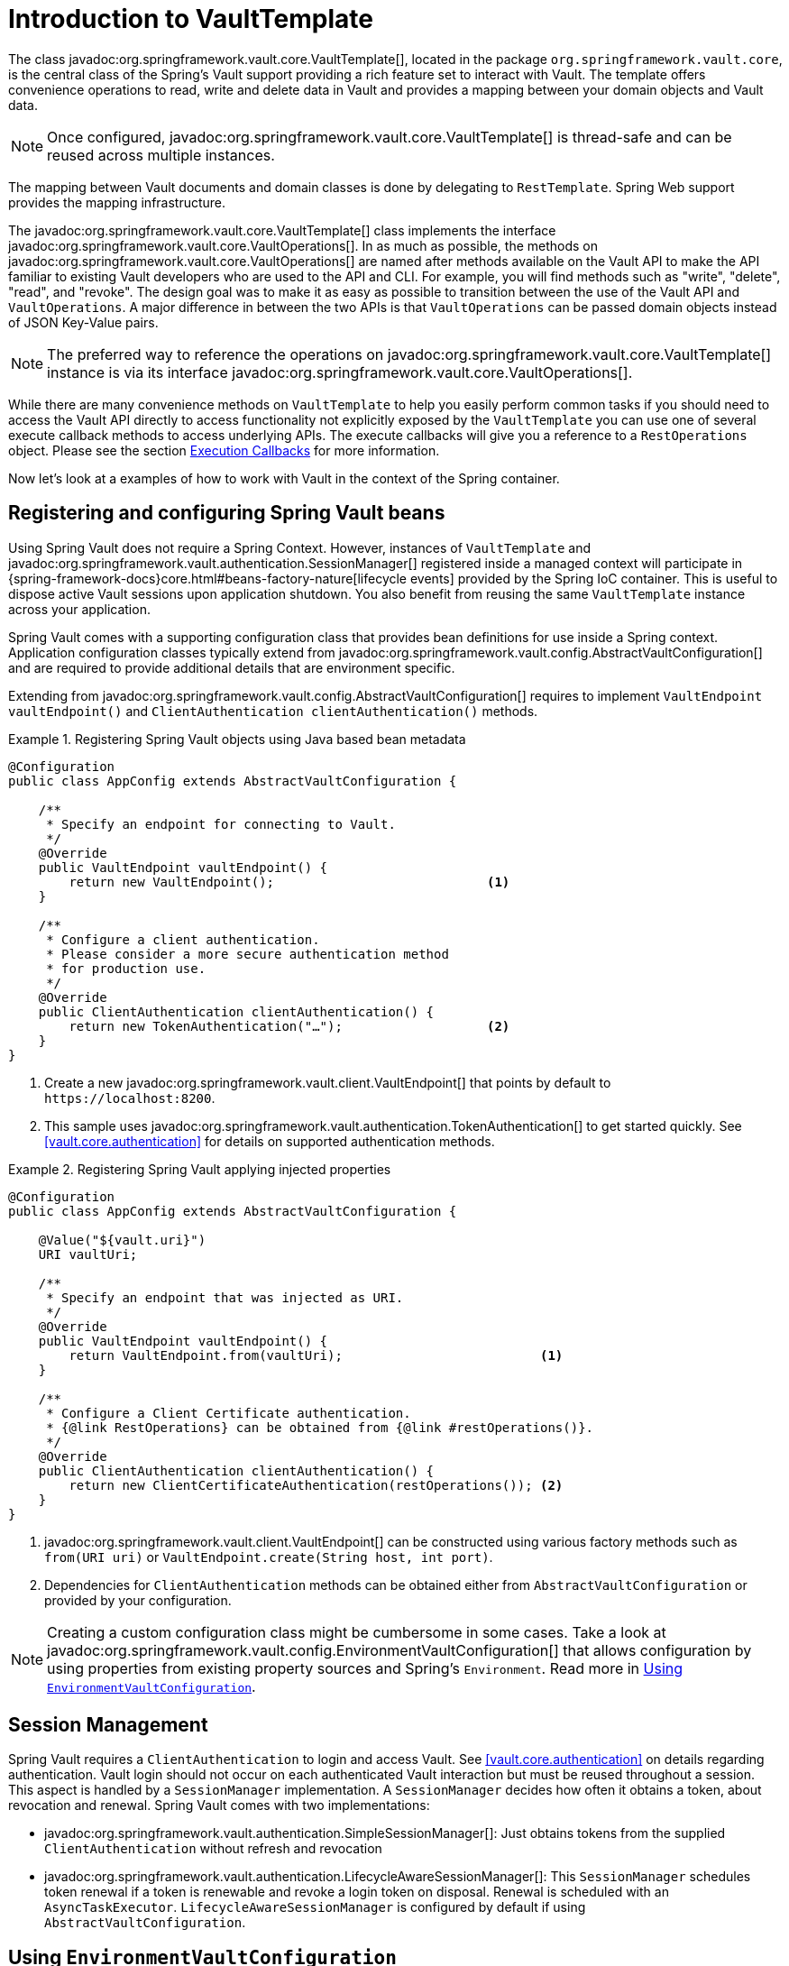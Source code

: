 [[vault.core.template]]
= Introduction to VaultTemplate

The class javadoc:org.springframework.vault.core.VaultTemplate[], located in the package `org.springframework.vault.core`,
is the central class of the Spring's Vault support providing a rich feature set to
interact with Vault. The template offers convenience operations to read, write and
delete data in Vault and provides a mapping between your domain objects and Vault data.

NOTE: Once configured, javadoc:org.springframework.vault.core.VaultTemplate[] is thread-safe and can be reused across
multiple instances.

The mapping between Vault documents and domain classes is done by delegating to
`RestTemplate`. Spring Web support provides the mapping infrastructure.

The javadoc:org.springframework.vault.core.VaultTemplate[] class implements the interface
javadoc:org.springframework.vault.core.VaultOperations[].
In as much as possible, the methods on javadoc:org.springframework.vault.core.VaultOperations[] are named after methods
available on the Vault API to make the API familiar to existing Vault developers
who are used to the API and CLI. For example, you will find methods such as
"write", "delete", "read", and "revoke".
The design goal was to make it as easy as possible to transition between
the use of the Vault API and `VaultOperations`. A major difference in between
the two APIs is that `VaultOperations` can be passed domain objects instead of
JSON Key-Value pairs.

NOTE: The preferred way to reference the operations on javadoc:org.springframework.vault.core.VaultTemplate[] instance
is via its interface javadoc:org.springframework.vault.core.VaultOperations[].

While there are many convenience methods on `VaultTemplate` to help you easily
perform common tasks if you should need to access the Vault API directly to access
functionality not explicitly exposed by the `VaultTemplate` you can use one of
several execute callback methods to access underlying APIs. The execute callbacks
will give you a reference to a `RestOperations` object.
Please see the section <<vault.core.executioncallback,Execution Callbacks>> for more information.

Now let's look at a examples of how to work with Vault in the context of the Spring container.

[[vault.core.template.beans]]
== Registering and configuring Spring Vault beans

Using Spring Vault does not require a Spring Context. However, instances of `VaultTemplate` and
javadoc:org.springframework.vault.authentication.SessionManager[] registered inside a managed context will participate
in {spring-framework-docs}core.html#beans-factory-nature[lifecycle events]
provided by the Spring IoC container. This is useful to dispose active Vault sessions upon
application shutdown. You also benefit from reusing the same `VaultTemplate`
instance across your application.

Spring Vault comes with a supporting configuration class that provides bean definitions
for use inside a Spring context. Application configuration
classes typically extend from javadoc:org.springframework.vault.config.AbstractVaultConfiguration[] and are required to
provide additional details that are environment specific.

Extending from javadoc:org.springframework.vault.config.AbstractVaultConfiguration[] requires to implement
`VaultEndpoint vaultEndpoint()` and `ClientAuthentication clientAuthentication()`
methods.

.Registering Spring Vault objects using Java based bean metadata
====
[source,java]
----
@Configuration
public class AppConfig extends AbstractVaultConfiguration {

    /**
     * Specify an endpoint for connecting to Vault.
     */
    @Override
    public VaultEndpoint vaultEndpoint() {
        return new VaultEndpoint();                            <1>
    }

    /**
     * Configure a client authentication.
     * Please consider a more secure authentication method
     * for production use.
     */
    @Override
    public ClientAuthentication clientAuthentication() {
        return new TokenAuthentication("…");                   <2>
    }
}
----
<1> Create a new javadoc:org.springframework.vault.client.VaultEndpoint[] that points by default to `\https://localhost:8200`.
<2> This sample uses javadoc:org.springframework.vault.authentication.TokenAuthentication[] to get started quickly.
See <<vault.core.authentication>> for details on supported authentication methods.
====

.Registering Spring Vault applying injected properties
====
[source,java]
----
@Configuration
public class AppConfig extends AbstractVaultConfiguration {

    @Value("${vault.uri}")
    URI vaultUri;

    /**
     * Specify an endpoint that was injected as URI.
     */
    @Override
    public VaultEndpoint vaultEndpoint() {
        return VaultEndpoint.from(vaultUri);                          <1>
    }

    /**
     * Configure a Client Certificate authentication.
     * {@link RestOperations} can be obtained from {@link #restOperations()}.
     */
    @Override
    public ClientAuthentication clientAuthentication() {
        return new ClientCertificateAuthentication(restOperations()); <2>
    }
}
----
<1> javadoc:org.springframework.vault.client.VaultEndpoint[] can be constructed using various factory methods such as
`from(URI uri)` or `VaultEndpoint.create(String host, int port)`.
<2> Dependencies for `ClientAuthentication` methods can be obtained either from
`AbstractVaultConfiguration` or provided by your configuration.
====

NOTE: Creating a custom configuration class might be cumbersome in some cases.
Take a look at javadoc:org.springframework.vault.config.EnvironmentVaultConfiguration[] that allows configuration by using
properties from existing property sources and Spring's `Environment`. Read more
in <<vault.core.environment-vault-configuration>>.

[[vault.core.template.sessionmanagement]]
== Session Management

Spring Vault requires a `ClientAuthentication` to login and access Vault.
See <<vault.core.authentication>> on details regarding authentication.
Vault login should not occur on each authenticated Vault interaction but
must be reused throughout a session. This aspect is handled by a
`SessionManager` implementation. A `SessionManager` decides how often it
obtains a token, about revocation and renewal. Spring Vault comes with two implementations:

* javadoc:org.springframework.vault.authentication.SimpleSessionManager[]: Just obtains tokens from the supplied
`ClientAuthentication` without refresh and revocation
* javadoc:org.springframework.vault.authentication.LifecycleAwareSessionManager[]: This `SessionManager` schedules token
renewal if a token is renewable and revoke a login token on disposal.
Renewal is scheduled with an `AsyncTaskExecutor`. `LifecycleAwareSessionManager`
is configured by default if using `AbstractVaultConfiguration`.

[[vault.core.environment-vault-configuration]]
== Using `EnvironmentVaultConfiguration`

Spring Vault includes javadoc:org.springframework.vault.config.EnvironmentVaultConfiguration[] configure the Vault client from Spring's `Environment` and a set of predefined
property keys.
javadoc:org.springframework.vault.config.EnvironmentVaultConfiguration[] supports frequently applied configurations. Other configurations are supported by deriving from the most appropriate configuration class.
Include javadoc:org.springframework.vault.config.EnvironmentVaultConfiguration[] with `@Import(EnvironmentVaultConfiguration.class)` to existing
Java-based configuration classes and supply configuration properties through any of Spring's ``PropertySource``s.

.Using EnvironmentVaultConfiguration with a property file
====

.Java-based configuration class
[source,java]
----
@PropertySource("vault.properties")
@Import(EnvironmentVaultConfiguration.class)
public class MyConfiguration{
}
----

.vault.properties
[source,properties]
----
vault.uri=https://localhost:8200
vault.token=00000000-0000-0000-0000-000000000000
----
====

**Property keys**

* Vault URI: `vault.uri`
* SSL Configuration
** Keystore resource: `vault.ssl.key-store` (optional)
** Keystore password: `vault.ssl.key-store-password` (optional)
** Keystore type: `vault.ssl.key-store-type` (optional, typically `jks`, supports also `pem`)
** Truststore resource: `vault.ssl.trust-store` (optional)
** Truststore password: `vault.ssl.trust-store-password` (optional)
** Truststore type: `vault.ssl.trust-store-type` (optional, typically `jks`, supports also `pem`)
** Enabled SSL/TLS protocols: `vault.ssl.enabled-protocols` (since 2.3.2, optional, protocols separated with comma)
** Enabled SSL/TLS cipher suites: `vault.ssl.enabled-cipher-suites` (since 2.3.2, optional, cipher suites separated with comma)
* Authentication method: `vault.authentication` (defaults to `TOKEN`, supported authentication methods are: `TOKEN`, `APPROLE`, `AWS_EC2`, `AWS_IAM`, `AZURE`, `CERT`, `CUBBYHOLE`, `KUBERNETES`)

**Authentication-specific property keys**

**<<vault.authentication.token>>**

* Vault Token: `vault.token`

**<<vault.authentication.approle>>**

* AppRole path: `vault.app-role.app-role-path` (defaults to `approle`)
* RoleId: `vault.app-role.role-id`
* SecretId: `vault.app-role.secret-id` (optional)

**<<vault.authentication.awsec2>>**

* AWS EC2 path: `vault.aws-ec2.aws-ec2-path` (defaults to `aws-ec2`)
* Role: `vault.aws-ec2.role`
* RoleId: `vault.aws-ec2.role-id` (*deprecated:* use `vault.aws-ec2.role` instead)
* Identity Document URL: `vault.aws-ec2.identity-document` (defaults to `http://169.254.169.254/latest/dynamic/instance-identity/pkcs7`)

**<<vault.authentication.awsiam>>**

* Role: `vault.aws-iam.role`

**<<vault.authentication.azuremsi>>**

* Azure MSI path: `vault.azure-msi.azure-path` (defaults to `azure`)
* Role: `vault.azure-msi.role`
* Metadata Service URL: `vault.azure-msi.metadata-service` (defaults to `http://169.254.169.254/metadata/instance?api-version=2017-08-01`)
* Identity TokenService URL: `vault.azure-msi.identity-token-service` (defaults to `http://169.254.169.254/metadata/identity/oauth2/token?resource=https://vault.hashicorp.com&api-version=2018-02-01`)

**<<vault.authentication.clientcert>>**

No configuration options.

**<<vault.authentication.cubbyhole>>**

* Initial Vault Token: `vault.token`

**<<vault.authentication.kubernetes>>**

* Kubernetes path: `vault.kubernetes.kubernetes-path` (defaults to `kubernetes`)
* Role: `vault.kubernetes.role`
* Path to service account token file: `vault.kubernetes.service-account-token-file` (defaults to `/var/run/secrets/kubernetes.io/serviceaccount/token`)

[[vault.core.executioncallback]]
== Execution callbacks

One common design feature of all Spring template classes is that all functionality is routed into one of the templates execute callback methods.
This helps ensure that exceptions and any resource management that maybe required are performed consistency.
While this was of much greater need in the case of JDBC and JMS than with Vault, it still offers a single spot for access and logging to occur.
As such, using the execute callback is the preferred way to access the Vault API
to perform uncommon operations that we've not exposed as methods on javadoc:org.springframework.vault.core.VaultTemplate[].

Here is a list of execute callback methods.

* `<T> T` *doWithVault* `(RestOperationsCallback<T> callback)` Executes the given
`RestOperationsCallback`, allows to interact with Vault using  `RestOperations` without requiring a session.

* `<T> T` *doWithSession* `(RestOperationsCallback<T> callback)` Executes the given
`RestOperationsCallback`, allows to interact with Vault in an authenticated session.

Here is an example that uses the `ClientCallback` to initialize Vault:

====
[source,java]
----
vaultOperations.doWithVault(new RestOperationsCallback<VaultInitializationResponse>() {

  @Override
  public VaultInitializationResponse doWithRestOperations(RestOperations restOperations) {

    ResponseEntity<VaultInitializationResponse> exchange = restOperations
                       .exchange("/sys/init", HttpMethod.PUT,
                                 new HttpEntity<Object>(request),
                                 VaultInitializationResponse.class);

    return exchange.getBody();
    }
});

----
====
